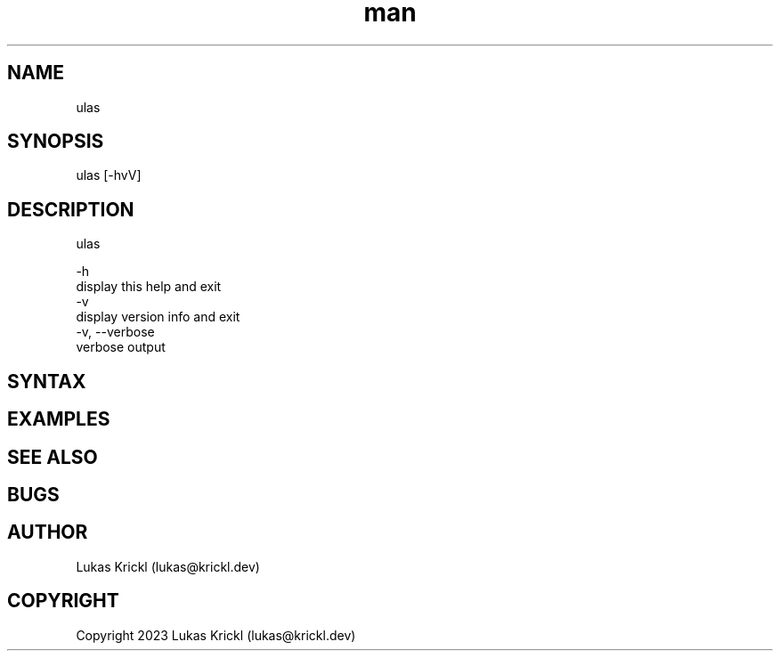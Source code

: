 .\" Manpage for ulas.
.\" Contact lukas@krickl.dev to correct errors or typos.

.TH man 1 "21 August 2023" "0.0.1" "ulas manual"

.SH NAME
  ulas
.SH SYNOPSIS
  ulas [-hvV] 
.SH DESCRIPTION
  ulas

  -h                    
    display this help and exit
  -v                 
    display version info and exit
  -v, --verbose             
    verbose output
 
.SH SYNTAX



.SH EXAMPLES
 
.SH SEE ALSO

.SH BUGS

.SH AUTHOR
  Lukas Krickl (lukas@krickl.dev)

.SH COPYRIGHT
  Copyright 2023 Lukas Krickl (lukas@krickl.dev)

